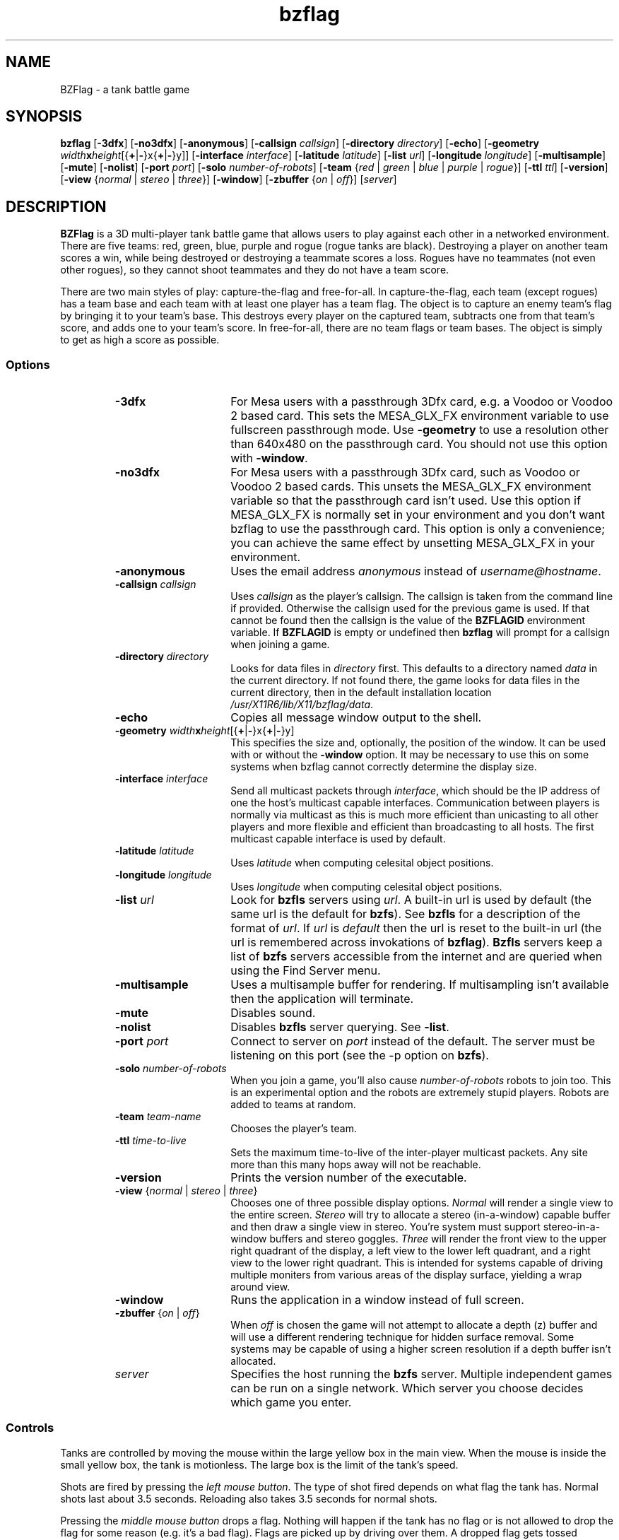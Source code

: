 .TH bzflag 6
.SH NAME
BZFlag \- a tank battle game
.SH SYNOPSIS
.sS
.B bzflag
[\fB\-3dfx\fR]
[\fB\-no3dfx\fR]
[\fB\-anonymous\fR]
[\fB\-callsign \fIcallsign\fR]
[\fB\-directory \fIdirectory\fR]
[\fB\-echo\fR]
[\fB\-geometry \fIwidth\fR\fBx\fR\fIheight\fR[{\fB+\fR|\fB-\fR}x{\fB+\fR|\fB-\fR}y]]
[\fB\-interface \fIinterface\fR]
[\fB\-latitude \fIlatitude\fR]
[\fB\-list \fIurl\fR]
[\fB\-longitude \fIlongitude\fR]
[\fB\-multisample\fR]
[\fB\-mute\fR]
[\fB\-nolist\fR]
[\fB\-port \fIport\fR]
[\fB\-solo \fInumber-of-robots\fR]
[\fB\-team \fR{\fIred\fR | \fIgreen\fR | \fIblue\fR | \fIpurple\fR | \fIrogue\fR}]
[\fB\-ttl \fIttl\fR]
[\fB\-version\fR]
[\fB\-view \fR{\fInormal\fR | \fIstereo\fR | \fIthree\fR}]
[\fB\-window\fR]
[\fB\-zbuffer \fR{\fIon\fR | \fIoff\fR}]
[\fIserver\fR]
.SH DESCRIPTION
.B BZFlag
is a 3D multi-player tank battle game that allows users
to play against each other in a networked environment.
There are five teams:  red, green, blue, purple and rogue
(rogue tanks are black).  Destroying a player on another
team scores a win, while being destroyed or destroying a
teammate scores a loss.  Rogues have no teammates (not even
other rogues), so they cannot shoot teammates and they do
not have a team score.
.PP
There are two main styles of play:  capture-the-flag and
free-for-all.  In capture-the-flag, each team (except rogues)
has a team base and each team with at least one player has a team
flag.  The object is to capture an enemy team's flag by bringing
it to your team's base.  This destroys every player on the captured
team, subtracts one from that team's score, and adds one to your
team's score.  In free-for-all, there are no team flags or team
bases.  The object is simply to get as high a score as possible.
.SS Options
.RS
.TP 15
.B -3dfx
For Mesa users with a passthrough 3Dfx card, e.g. a Voodoo or
Voodoo 2 based card.  This sets the MESA_GLX_FX environment
variable to use fullscreen passthrough mode.  Use \fB-geometry\fR
to use a resolution other than 640x480 on the passthrough card.
You should not use this option with \fB-window\fR.
.TP
.B -no3dfx
For Mesa users with a passthrough 3Dfx card, such as Voodoo or
Voodoo 2 based cards.  This unsets the MESA_GLX_FX environment
variable so that the passthrough card isn't used.  Use this
option if MESA_GLX_FX is normally set in your environment and
you don't want bzflag to use the passthrough card.  This option
is only a convenience;  you can achieve the same effect by
unsetting MESA_GLX_FX in your environment.
.TP
\fB-anonymous\fR
Uses the email address \fIanonymous\fR instead of \fIusername@hostname\fR.
.TP
\fB-callsign\fI callsign\fR
Uses \fIcallsign\fR as the player's callsign.
The callsign is taken from the command line if provided.  Otherwise the
callsign used for the previous game is used.  If that cannot be found
then the callsign is the value of the \fBBZFLAGID\fR environment variable.
If \fBBZFLAGID\fR is empty or undefined then \fBbzflag\fR will prompt for a
callsign when joining a game.
.TP
\fB-directory\fI directory\fR
Looks for data files in \fIdirectory\fR first.  This defaults to a
directory named \fIdata\fR in the current directory.  If not found
there, the game looks for data files in the current directory, then
in the default installation location \fI/usr/X11R6/lib/X11/bzflag/data\fR.
.TP
.B -echo
Copies all message window output to the shell.
.TP
\fB\-geometry\fI width\fR\fBx\fR\fIheight\fR[{\fB+\fR|\fB-\fR}x{\fB+\fR|\fB-\fR}y]
This specifies the size and, optionally, the position of the window. It
can be used with or without the \fB-window\fR option. It may be necessary
to use this on some systems when bzflag cannot correctly determine the
display size.
.TP
\fB-interface\fI interface\fR
Send all multicast packets through \fIinterface\fR, which should be
the IP address of one the host's multicast capable interfaces.
Communication between players is normally via multicast as this is
much more efficient than unicasting to all other players and more
flexible and efficient than broadcasting to all hosts.  The first
multicast capable interface is used by default.
.TP
\fB-latitude\fI latitude\fR
Uses \fIlatitude\fR when computing celesital object positions.
.TP
\fB-longitude\fI longitude\fR
Uses \fIlongitude\fR when computing celesital object positions.
.TP
\fB-list\fI url\fR
Look for \fBbzfls\fR servers using \fIurl\fR.  A built-in url is
used by default (the same url is the default for \fBbzfs\fR).
See \fBbzfls\fR for a description of the format of \fIurl\fR.
If \fIurl\fR is \fIdefault\fR then the url is reset to the built-in
url (the url is remembered across invokations of \fBbzflag\fR).
\fBBzfls\fR servers keep a list of \fBbzfs\fR servers accessible
from the internet and are queried when using the Find Server menu.
.TP
.B -multisample
Uses a multisample buffer for rendering.  If multisampling isn't
available then the application will terminate.
.TP
.B -mute
Disables sound.
.TP
.B -nolist
Disables \fBbzfls\fR server querying.  See \fB-list\fR.
.TP
\fB-port\fI port\fR
Connect to server on \fIport\fR instead of the default.
The server must be listening on this port (see the -p option on
\fBbzfs\fR).
.TP
\fB-solo\fI number-of-robots\fR
When you join a game, you'll also cause \fInumber-of-robots\fR robots
to join too.  This is an experimental option and the robots are
extremely stupid players.  Robots are added to teams at random.
.TP
\fB-team\fI team-name\fR
Chooses the player's team.
.TP
\fB-ttl\fI time-to-live\fR
Sets the maximum time-to-live of the inter-player multicast packets.
Any site more than this many hops away will not be reachable.
.TP
.B -version
Prints the version number of the executable.
.TP
\fB-view\fR {\fInormal\fR | \fIstereo\fR | \fIthree\fR}
Chooses one of three possible display options.  \fINormal\fR will
render a single view to the entire screen.  \fIStereo\fR will try
to allocate a stereo (in-a-window) capable buffer and then draw a
single view in stereo.  You're system must support stereo-in-a-window
buffers and stereo goggles.  \fIThree\fR will render the front view
to the upper right quadrant of the display, a left view to the lower
left quadrant, and a right view to the lower right quadrant.  This
is intended for systems capable of driving multiple moniters from
various areas of the display surface, yielding a wrap around view.
.TP
.B -window
Runs the application in a window instead of full screen.
.TP
\fB-zbuffer\fR {\fIon\fR | \fIoff\fR}
When \fIoff\fR is chosen the game will not attempt to allocate a
depth (z) buffer and will use a different rendering technique for
hidden surface removal.  Some systems may be capable of using a
higher screen resolution if a depth buffer isn't allocated.
.TP
\fIserver\fR
Specifies the host running the \fBbzfs\fR server.
Multiple independent games can be run on a single network.
Which server you choose decides which game you enter.
.RE
.SS Controls
Tanks are controlled by moving the mouse within the large yellow box
in the main view.  When the mouse is inside the small yellow box,
the tank is motionless.  The large box is the limit of the tank's
speed.
.PP
Shots are fired by pressing the
.IR "left mouse button".
The type of shot fired depends on what flag the tank has.  Normal
shots last about 3.5 seconds.  Reloading also takes 3.5 seconds for
normal shots.
.PP
Pressing the
.IR "middle mouse button"
drops a flag.  Nothing will happen if the tank has no flag or is
not allowed to drop the flag for some reason (e.g. it's a bad flag).
Flags are picked up by driving over them.  A dropped flag gets
tossed straight up;  it falls to the ground in about 3 seconds.
.PP
Pressing the
.IR "right mouse button"
identifies the closest player centered in the view.  If your tank
has the guided missile super-flag, this will also lock the missile
on target.  However, the target must be carefully centered for the
missile to lock.
.PP
When the server allows jumping or if the tank has the jumping flag,
the
.IR Tab
key jumps.  Tanks can jump onto buildings, however there is no
way to shoot downward (or upward) with a regular shot.  The guided
missile and the shock wave are two ways of destroying a tank
on or from a building.
.PP
The current radar range can be changed by pressing the
.IR 1,
.IR 2,
or
.IR 3
keys above the alphabetic keys for low, medium, and long range,
respectively.
The
.IR f
key toggles the flag help display, which describes the flag
in the tank's possession.  Displaying help does
.B not
pause the game.
.PP
The
.IR Pause
key pauses and resumes play.  When paused, the tank cannot be
destroyed nor can it's shots destroy other players.  The reload
countdown is suspended and the radar and view are blanked when
paused.  A paused tank has a transparent black sphere surrounding
it.  Since a paused tank is invulnerable a player could cheat by
pausing just before being destroyed, so there's a brief delay before
the pause takes effect.  This delay is long enough to make pausing
effectively useless for cheating.  Pressing
.IR Pause
before the pause takes effect cancels the pause request.
.PP
The list of players and scores is displayed when your tank is
paused or dead.  Pressing the
.IR s
key toggles the score display when alive and not paused.
.PP
The
.IR b
key toggles binoculars, which gives a close up view of distant objects.
The
.IR t
key toggles the frame rate display and the
.IR y
key toggle the frame time display. The time of day can be changed with the
.IR plus
and
.IR minus
keys, which advance and reverse the time by 5 minutes, respectively.
The time of day in the game is initialized to the system's clock.
In addition, the latitude and longitude are used to calculate the
positions of celestial objects.
.PP
The
.IR Esc
key shows the game menu.  Use the
.IR Enter
and arrow keys to navigate the menu and the
.IR Esc
key to return to the previous menu or hide the main menu.
The menus allow you to start a new server, join a game, leave a game
and enter another, change the rendering options, change the display
resolution, change the sound volume, remap the meanings of keys, browse
online help, and quit the game.
.PP
The display resolution is not always available for changing.  If it
is, use the
.IR t
key to test a selected resolution;  it will be loaded for a few
seconds and then the previous resolution restored.  Press the
.IR Enter
key to permanently select a new resolution. When you quit the game,
the resolution is restored to what it was before the game started.
.PP
Options are recorded between game sessions in the .bzflag file (or .bzflag.$(HOST)
if the \fIHOST\fR environment variable is defined) in
the user's home directory.  This file has a simple name/value pair
format.  This file is completely rewritten by the game after each
session.
.PP
You can send typed messages to other players by pressing the
.IR m
or
.IR n
keys.  The
.IR m
key will send a message to your teammates only.  Rogue players cannot
send these messages.  The
.IR n
key will send a message to all the other players.  After pressing the
key, just type your message and press enter or Control-D.  To cancel
a message, you can enter a blank message or press Delete, Escape, or
Control-C.  Be careful with the Escape key;  pressing Escape once will
cancel the message, pressing it again will show the main menu.  Backspace
will delete the most recently typed character.  The Tab key doesn't add
a tab to the message but instead causes the tank to jump (as usual).
You can also send a direct message to a single player by pressing the
.IR ,
or
.IR .
keys. The
.IR ,
key will send your message to your 'nemesis', i.e. the last player who
killed you or was killed by you. The
.IR .
key will send a private message to another player. You can choose the
recipient by using the left and right arrow keys.
.SS Scoring
An individual's score is the difference between that player's wins and
losses.  A win is scored for each enemy tank destroyed.  A loss is
scored for each teammate destroyed and for each time the player is
destroyed.  The score sheet displays each player's score and the number
of wins and losses.
.PP
A team's score is calculated differently depending on the game style.
In the capture-the-flag style, the team score is the number of enemy
flags captured minus the number of times the team's flag was captured.
Capturing your own flag (by taking it onto an enemy base) counts as a
loss.  In the free-for-all style, the team score is sum of the wins of
all the players on the team minus the sum of the losses of all the
players on the team.
.PP
The score sheet also lists the number times you have destroyed or been
destroyed by each other player under the \fIKills\fR heading.  This
lets you compare your one-on-one performance against other players.
.SS Teleporters
The server can be configured to place teleporters in the game.
A teleporter is a tall black transparent object that instantaneously
moves any object (tanks and shots) passing through it to some other
teleporter.  The teleporter connections are fixed for the entire
game.  In the capture-the-flag style the connections are always
the same.  In the free-for-all style the connections are random and
reversable (going back through where you come out puts you back where
you started).
.PP
Each side of a teleporter teleports independently of the other
side.  However, it's possible for each side to go to the other.
This is a thru-teleporter and it's almost as if it weren't there.
It's also possible for a side to teleport to itself.  This is a
reverse-teleporter.  Shooting at a reverse teleporter is likely
to be self-destructive.  Shooting a laser at a reverse teleporter
is invariably fatal.
.SS Radar
The radar is displayed on the left side of the control panel.  It
provides a satellite view of the game.  Buildings and the outer wall
are light blue.  Team bases are outlined squares in the team colors.
Teleporters are short yellow lines.  Tanks are dots the in the tank's
team color, except for rogues which are yellow.  The size of a tank's
dot is a rough indication of the tank's altitude: higher tanks have
larger dots.  Flags are small crosses.  Team flags have the team color
while super-flags are white.  Shots are small white dots (except laser
beams which are line segments and shock waves which are circles).
.PP
The tank always appears in the center of the radar and the radar
display rotates with the tank so that forward is always up.  There's
a small tick mark indicating forward.  The left and right extremes
of the current view are represented by a yellow V who's tip is at
the center of the radar.  North is indicated by the letter N.
.SS Heads Up Display
The heads-up-display, or HUD, has several displays.  First, there are
two boxes in the center of the view.  As explained above, these
delimit the ranges for the mouse.  These boxes are yellow when you
have no flag.  Otherwise they take the color of the flag you're
holding (white for superflags).
.PP
Above the larger box is a heading tape showing your current heading.
North is 0, east is 90, etc.  If jumping is allowed, an altitude tape
appears to the right of the larger box.
.PP
Small colored diamonds or arrows may appear on the heading tape.  An
arrow pointing left means that a particular flag is to your left, an
arrow pointing right means that the flag is to your right, and a
diamond indicates the heading to the flag by its position on the
heading tape.  In capture-the-flag mode a marker in your team's color
is always present, showing you the direction to your team's flag.  A
yellow marker shows the way to the antidote flag (when you have a bad
flag and antidote flags are enabled).
.PP
At the top of the HUD are several text readouts.  At the very top
on the left is your callsign and score, in your team's color.  At the
very top on the right is the name of the flag you're holding (or nothing
if you have no flag).  In the center at the top is your current status:
ready, dead, sealed, zoned, or reloading. If you have a bad flag and
shaking time is enabled and your status is ready, the status displays
how much time is left before the bad flag is shaken.  When reloading,
the time until you're reloaded is displayed.  A tank is sealed when it
has the oscillation overthruster flag and any part of the tank is inside
a building. A tank is zoned when it has the phantom zone flag and has
passed through a teleporter.  When there's a time limit on the game,
the time left in the game is displayed to the left of the status.
.SS Flags
Team flags are supplied by the server in the capture-the-flag
style game.  While at least one player is on a team, that team's
flag is in the game.  When captured, the flag is returned to
the team's base.  If the flag is dropped in a Bad Place, it is
moved to a safety position.  Bad Places are:  on top of a building
or on an enemy team base.  The flag can be dropped on a team base
only by a player from a third team;  for example, when a blue
player drops the red flag on the green base.
.PP
A team flag is captured when a tank takes an enemy flag onto its
base or when a tank takes its flag onto an enemy base (even if
there's no one playing on that team).  You must be on the ground
to capture a flag.
.PP
The server can be configured to supply a fixed or random set of
super-flags.  These flags are white and come in many flavors.
However, you cannot tell what a super-flag is until it's picked
up.  There are two broad catagories of super-flags:  good and bad.
Good super-flags may be dropped and will remain for up to 4 possessions.
Bad super-flags are sticky \-- in general, they cannot be dropped.  The
server may provide a yellow antidote flag.  Driving over it will release
the bad flag.  The server may also allow a timeout and/or a number of wins
to shake the flag.  Scoring the required number of wins, surviving the
required amount of time or being destroyed will automatically drop the flag.
Bad flags disappear after the first possession.
.PP
Here is a brief description of each good superflag with the flag's code
in parentheses:
.RS
.TP 15
.B High Speed (V)
Boosts top speed by 50%.
.TP
.B Quick Turn (A)
Boosts turn rate by 50%.
.TP
.B Oscillation Overthruster (OO)
Let's the tank go through buildings.  You cannot back up in or into
a building, nor can you shoot while inside.
.TP
.B Rapid Fire (F)
Increases shot speed and decreases range and reload delay.
.TP
.B Machine Gun (MG)
Increases shot speed and dramatically decreases range and reload delay.
.TP
.B Guided Missile (GM)
Shots guide themselves when locked on.  The missile can be retargeted at
any time during its flight (with the right mouse button).  This allows
the player some control over the missile's steering.
.TP
.B Laser (L)
Shoots a laser, with effectively infinite speed and range.  Just point
and shoot.  The binoculars are handy for lining up distant targets.
The downside (you knew it was coming) is that the reload time is doubled.
.TP
.B Ricochet (R)
Shots reflect off walls.  It is exceptionally easy to kill yourself with
this flag.
.TP
.B Super Bullet (SB)
Shots can go through buildings (possibly destroying a tank with the
oscillation overthruster flag) and can also destroy (phantom) zoned
tanks.
.TP
.B Stealth (ST)
Tank becomes invisible on radar but is still visible out-the-window.
.TP
.B Cloaking (CL)
Tank becomes invisible out-the-window but is still visible on radar.
.TP
.B Invisible Bullet (IB)
Shots are invisible on radar (except your own).  They are visible
out-the-window.  Sort of stealth for shots.
.TP
.B Tiny (T)
Tank becomes much smaller and harder to hit.
.TP
.B Narrow (N)
Tank becomes paper thin.  It's very hard (but not impossible) to hit
a narrow tank from the front or back.  However, the tank is as
long as usual so hitting it from the side has normal difficulty.
.TP
.B Shield (SH)
Getting shot while in possession of this flag simply drops the flag
(instead of destroying the tank).  Since the flag may not disappear
you may want to wait around for it to fall to the ground so you can
grab it again, but, be warned, the shield flag flies for an extra
long time (longer than the normal reload time).
.TP
.B Steamroller (SR)
Tank can destroy other tanks by driving over them (but you must get
quite close).
.TP
.B Shock Wave (SW)
Tank doesn't fire shells.  Instead it sends out a shock wave in all
directions.  Any tank caught in the wave is destroyed (including
tanks on or in buildings).
.TP
.B Phantom Zone (PZ)
Driving through a teleporter phantom zones the tank.  A zoned tank
cannot shoot, but can drive through buildings and cannot be destroyed
except by a Super Bullet or a Shock Wave (or if the team's flag
is captured).
.TP
.B Genocide (G)
Destroying any tank on a team destroys every player on that team.
.TP
.B Jumping (JP)
Allows the tank to jump.  You cannot steer while in the air.
.TP
.B Identify (ID)
Displays the identity of the closest flag in the vicinity.
.RE
.PP
A brief description of each bad superflag with the flag's code
in parentheses:
.RS
.TP 15
.B Colorblindness (CB)
Prevents tank from seeing any team information about other tanks.
You have to be careful to avoid shooting teammates.
.TP
.B Obesity (O)
The tank becomes very large and easy to hit.  It's so big that it
can't fit through teleporters.
.TP
.B Left Turn Only (<-)
Prevents the tank from turning right.
.TP
.B Right Turn Only (->)
Prevents the tank from turning left.
.TP
.B Momentum (M)
Gives the tank a lot of inertia.
.TP
.B Blindness (B)
Blanks the out-the-window view.  The radar still works.  It is
effectively impossible to detect any tank with Stealth;  shooting
a Stealth with Blindness is the stuff legends are made of.
.TP
.B Jamming (JM)
Disables the radar but you can still see.
.TP
.B Wide Angle (WA)
Gives the tank a fish eye lens that's rather disorienting.
.SS Observing
If a server is full or if you just want to watch a battle without interfering
in it, you can use the observer mode. To join a server as an observer, use
.IR @
as the first letter of your callsign. The maximum number of observers can be
restricted by the server admin, so you might still not be able to join a
full server. 
.PP
When in observer mode, you can freely roam the world. Using the
arrow keys you can rotate the camera in every direction. Holding shift and
usign the arrow keys moves the camera left, right, forward or back. Pressing
the up or down arrow while holding the the
.IR ALT
key will change the camera's altitude. The
.IR F9
and
.IR F10
keys change the camera's focal lengths, giving a zoom effect. The
.IR F11
key will reset the zoom. 
.PP
Repeatedly pressing
.IR F8
cycles through different roaming modes: \fIfree\fR, \fItracking\fR,
\fIfollowing\fR, \fIfirst person\fR and \fItracking team flag\fR. The default 
is \fIfree\fR mode where you can move your camera around. In \fItracking\fR
mode, the camera will automatically look at a tank. You can cycle through
available tanks with the
.IR F6
and
.IR F7
keys. In \fIfollow\fR mode, the camera is positioned right behind the
targeted tank, whereas you actually look from within the tank when using
\fIfirst person\fR mode. The last mode, \fItrack team flag\fR is only
available in capture-the-flag games and will track the team flags. Again, use
.IR F6
and
.IR F7
to choose which flag to track.
.RE
.SH FILES
.RS
.TP 15
$(HOME)/.bzflag
Stores options between game sessions.  Used when HOST is not defined.
.TP 15
$(HOME)/.bzflag.$(HOST)
Stores options between game sessions.  Used when HOST is defined.
.RE
.SH SEE ALSO
bzfls(6), bzfs(6)

